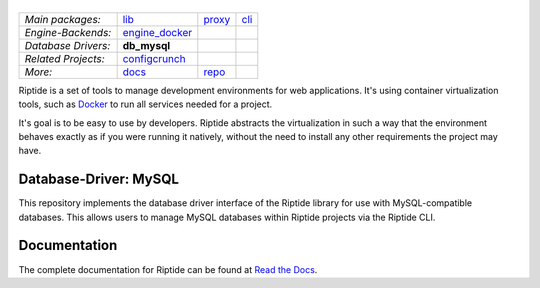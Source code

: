 |Riptide|
=========

.. |Riptide| image:: https://riptide-docs.readthedocs.io/en/latest/_images/logo.png
    :alt: Riptide

.. class:: center

    ===================  ===================  ===================  ===================
    *Main packages:*     lib_                 proxy_               cli_
    *Engine-Backends:*   engine_docker_
    *Database Drivers:*  **db_mysql**
    *Related Projects:*  configcrunch_
    *More:*              docs_                repo_
    ===================  ===================  ===================  ===================

.. _lib:            https://github.com/Parakoopa/riptide-lib
.. _cli:            https://github.com/Parakoopa/riptide-cli
.. _proxy:          https://github.com/Parakoopa/riptide-proxy
.. _configcrunch:   https://github.com/Parakoopa/configcrunch
.. _engine_docker:  https://github.com/Parakoopa/riptide-engine-docker
.. _db_mysql:       https://github.com/Parakoopa/riptide-db-mysql
.. _docs:           https://github.com/Parakoopa/riptide-docs
.. _repo:           https://github.com/Parakoopa/riptide-repo

Riptide is a set of tools to manage development environments for web applications.
It's using container virtualization tools, such as `Docker <https://www.docker.com/>`_
to run all services needed for a project.

It's goal is to be easy to use by developers.
Riptide abstracts the virtualization in such a way that the environment behaves exactly
as if you were running it natively, without the need to install any other requirements
the project may have.

Database-Driver: MySQL
----------------------

This repository implements the database driver interface of the Riptide library for use
with MySQL-compatible databases. This allows users to manage MySQL databases within
Riptide projects via the Riptide CLI.

Documentation
-------------

The complete documentation for Riptide can be found at `Read the Docs <https://riptide-docs.readthedocs.io/en/latest/>`_.